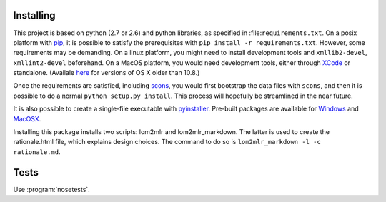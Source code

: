 
Installing
----------

This project is based on python (2.7 or 2.6) and python libraries, as specified in
:file:``requirements.txt``. On a posix platform with pip_,
it is possible to satisfy the prerequisites with
``pip install -r requirements.txt``. However, some requirements may be
demanding. On a linux platform, you might need to install development
tools and ``xmllib2-devel``, ``xmllint2-devel`` beforehand. On a MacOS
platform, you would need development tools, either through XCode_ or standalone. 
(Availale here_ for versions of OS X older than 10.8.)

Once the requirements are satisfied, including
scons_, you would first bootstrap the data files
with ``scons``, and then it is possible to do a normal
``python setup.py install``. This process will hopefully be streamlined
in the near future.

It is also possible to create a single-file executable with pyinstaller_. Pre-built packages are available for Windows_ and MacOSX_.

Installing this package installs two scripts: lom2mlr and
lom2mlr\_markdown. The latter is used to create the rationale.html file,
which explains design choices. The command to do so is
``lom2mlr_markdown -l -c rationale.md``.

Tests
-----

Use :program:`nosetests`.


.. _pip: http://www.pip-installer.org/en/latest/installing.html#using-the-installer
.. _XCode: http://developer.apple.com/technologies/tools/
.. _here: https://github.com/kennethreitz/osx-gcc-installer
.. _scons: http://scons.org
.. _Windows: http://www.gtn-quebec.org/lom2mlr/lom2mlr.exe
.. _MacOSX: http://www.gtn-quebec.org/lom2mlr/lom2mlr.gz
.. _pyinstaller: http://www.pyinstaller.org/